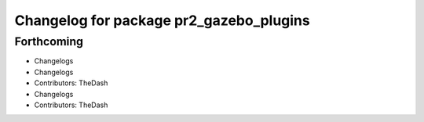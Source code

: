 ^^^^^^^^^^^^^^^^^^^^^^^^^^^^^^^^^^^^^^^^
Changelog for package pr2_gazebo_plugins
^^^^^^^^^^^^^^^^^^^^^^^^^^^^^^^^^^^^^^^^

Forthcoming
-----------
* Changelogs
* Changelogs
* Contributors: TheDash

* Changelogs
* Contributors: TheDash

